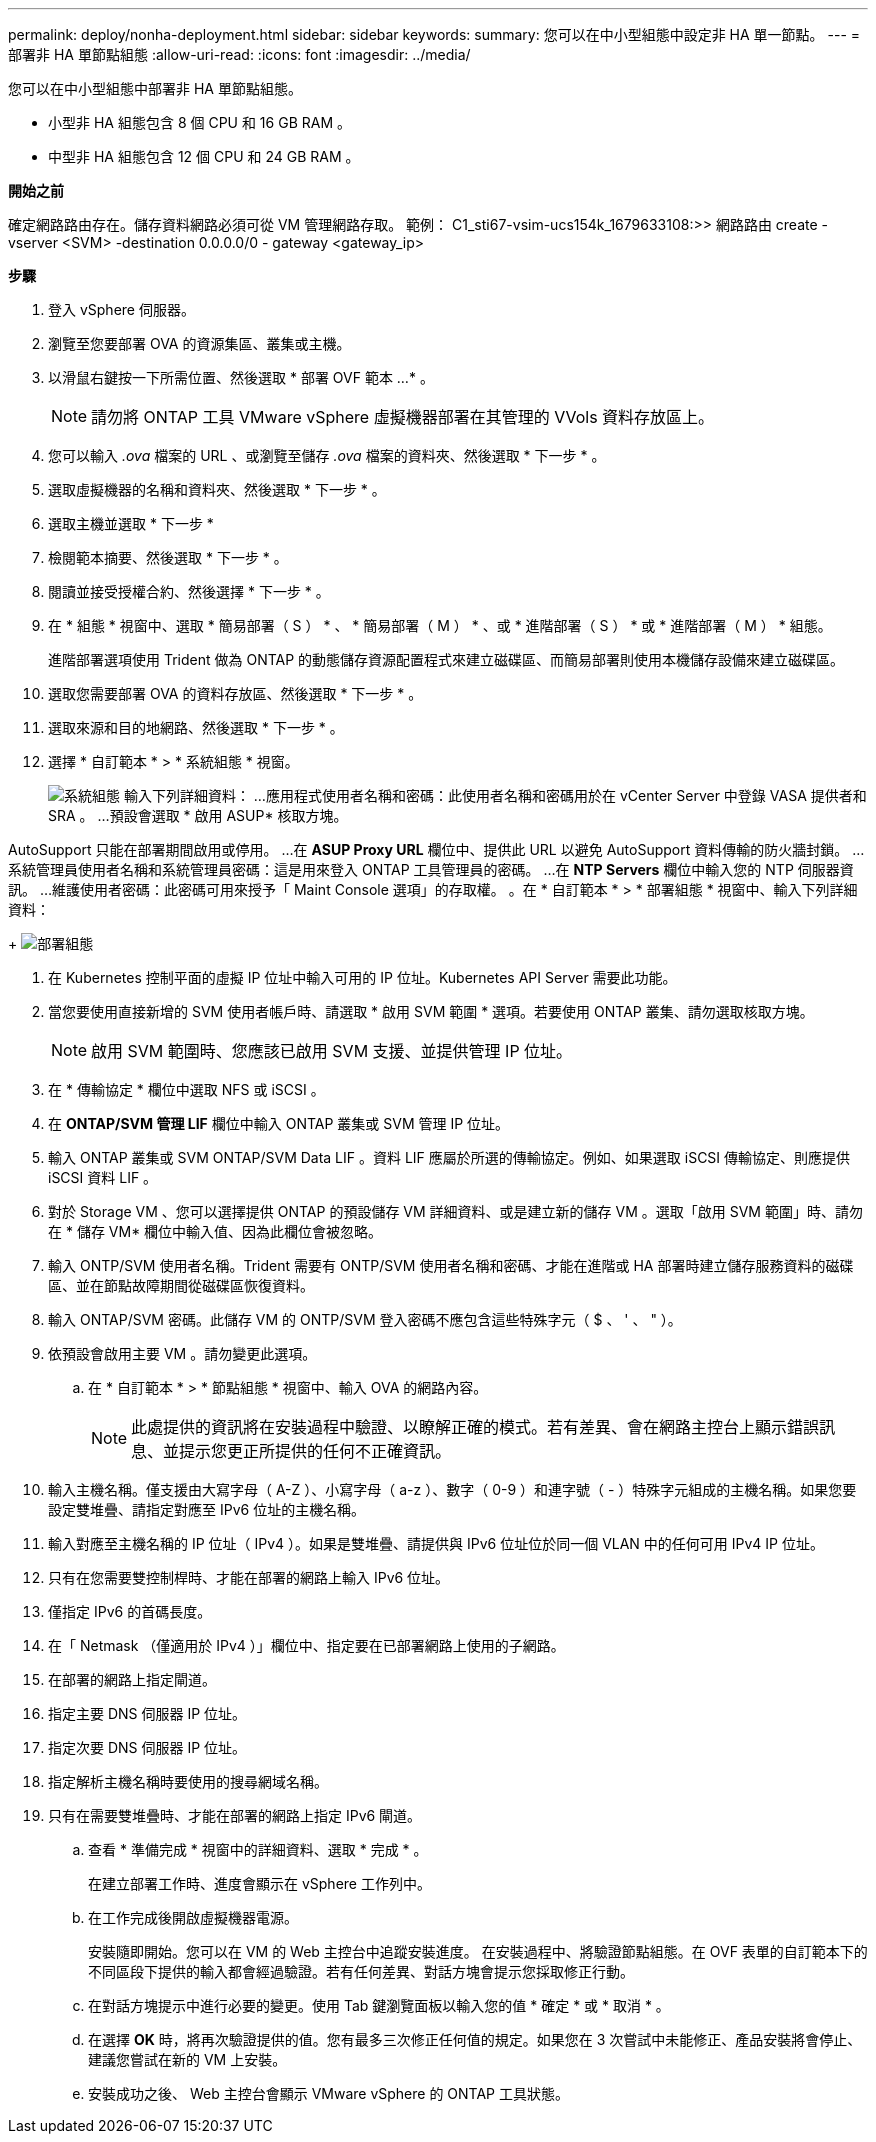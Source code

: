 ---
permalink: deploy/nonha-deployment.html 
sidebar: sidebar 
keywords:  
summary: 您可以在中小型組態中設定非 HA 單一節點。 
---
= 部署非 HA 單節點組態
:allow-uri-read: 
:icons: font
:imagesdir: ../media/


[role="lead"]
您可以在中小型組態中部署非 HA 單節點組態。

* 小型非 HA 組態包含 8 個 CPU 和 16 GB RAM 。
* 中型非 HA 組態包含 12 個 CPU 和 24 GB RAM 。


*開始之前*

確定網路路由存在。儲存資料網路必須可從 VM 管理網路存取。
範例： C1_sti67-vsim-ucs154k_1679633108:>> 網路路由 create -vserver <SVM> -destination 0.0.0.0/0 - gateway <gateway_ip>

*步驟*

. 登入 vSphere 伺服器。
. 瀏覽至您要部署 OVA 的資源集區、叢集或主機。
. 以滑鼠右鍵按一下所需位置、然後選取 * 部署 OVF 範本 ...* 。
+

NOTE: 請勿將 ONTAP 工具 VMware vSphere 虛擬機器部署在其管理的 VVols 資料存放區上。

. 您可以輸入 _.ova_ 檔案的 URL 、或瀏覽至儲存 _.ova_ 檔案的資料夾、然後選取 * 下一步 * 。
. 選取虛擬機器的名稱和資料夾、然後選取 * 下一步 * 。
. 選取主機並選取 * 下一步 *
. 檢閱範本摘要、然後選取 * 下一步 * 。
. 閱讀並接受授權合約、然後選擇 * 下一步 * 。
. 在 * 組態 * 視窗中、選取 * 簡易部署（ S ） * 、 * 簡易部署（ M ） * 、或 * 進階部署（ S ） * 或 * 進階部署（ M ） * 組態。
+
進階部署選項使用 Trident 做為 ONTAP 的動態儲存資源配置程式來建立磁碟區、而簡易部署則使用本機儲存設備來建立磁碟區。

. 選取您需要部署 OVA 的資料存放區、然後選取 * 下一步 * 。
. 選取來源和目的地網路、然後選取 * 下一步 * 。
. 選擇 * 自訂範本 * > * 系統組態 * 視窗。
+
image:../media/ha-deployment-sys-config.png["系統組態"]
輸入下列詳細資料：
...應用程式使用者名稱和密碼：此使用者名稱和密碼用於在 vCenter Server 中登錄 VASA 提供者和 SRA 。
...預設會選取 * 啟用 ASUP* 核取方塊。



AutoSupport 只能在部署期間啟用或停用。
...在 *ASUP Proxy URL* 欄位中、提供此 URL 以避免 AutoSupport 資料傳輸的防火牆封鎖。
...系統管理員使用者名稱和系統管理員密碼：這是用來登入 ONTAP 工具管理員的密碼。
...在 *NTP Servers* 欄位中輸入您的 NTP 伺服器資訊。
...維護使用者密碼：此密碼可用來授予「 Maint Console 選項」的存取權。
。在 * 自訂範本 * > * 部署組態 * 視窗中、輸入下列詳細資料：

+
image:../media/ha-deploy-config.png["部署組態"]

. 在 Kubernetes 控制平面的虛擬 IP 位址中輸入可用的 IP 位址。Kubernetes API Server 需要此功能。
. 當您要使用直接新增的 SVM 使用者帳戶時、請選取 * 啟用 SVM 範圍 * 選項。若要使用 ONTAP 叢集、請勿選取核取方塊。
+

NOTE: 啟用 SVM 範圍時、您應該已啟用 SVM 支援、並提供管理 IP 位址。

. 在 * 傳輸協定 * 欄位中選取 NFS 或 iSCSI 。
. 在 *ONTAP/SVM 管理 LIF* 欄位中輸入 ONTAP 叢集或 SVM 管理 IP 位址。
. 輸入 ONTAP 叢集或 SVM ONTAP/SVM Data LIF 。資料 LIF 應屬於所選的傳輸協定。例如、如果選取 iSCSI 傳輸協定、則應提供 iSCSI 資料 LIF 。
. 對於 Storage VM 、您可以選擇提供 ONTAP 的預設儲存 VM 詳細資料、或是建立新的儲存 VM 。選取「啟用 SVM 範圍」時、請勿在 * 儲存 VM* 欄位中輸入值、因為此欄位會被忽略。
. 輸入 ONTP/SVM 使用者名稱。Trident 需要有 ONTP/SVM 使用者名稱和密碼、才能在進階或 HA 部署時建立儲存服務資料的磁碟區、並在節點故障期間從磁碟區恢復資料。
. 輸入 ONTAP/SVM 密碼。此儲存 VM 的 ONTP/SVM 登入密碼不應包含這些特殊字元（ $ 、 ' 、 " ）。
. 依預設會啟用主要 VM 。請勿變更此選項。
+
.. 在 * 自訂範本 * > * 節點組態 * 視窗中、輸入 OVA 的網路內容。
+

NOTE: 此處提供的資訊將在安裝過程中驗證、以瞭解正確的模式。若有差異、會在網路主控台上顯示錯誤訊息、並提示您更正所提供的任何不正確資訊。



. 輸入主機名稱。僅支援由大寫字母（ A-Z ）、小寫字母（ a-z ）、數字（ 0-9 ）和連字號（ - ）特殊字元組成的主機名稱。如果您要設定雙堆疊、請指定對應至 IPv6 位址的主機名稱。
. 輸入對應至主機名稱的 IP 位址（ IPv4 ）。如果是雙堆疊、請提供與 IPv6 位址位於同一個 VLAN 中的任何可用 IPv4 IP 位址。
. 只有在您需要雙控制桿時、才能在部署的網路上輸入 IPv6 位址。
. 僅指定 IPv6 的首碼長度。
. 在「 Netmask （僅適用於 IPv4 ）」欄位中、指定要在已部署網路上使用的子網路。
. 在部署的網路上指定閘道。
. 指定主要 DNS 伺服器 IP 位址。
. 指定次要 DNS 伺服器 IP 位址。
. 指定解析主機名稱時要使用的搜尋網域名稱。
. 只有在需要雙堆疊時、才能在部署的網路上指定 IPv6 閘道。
+
.. 查看 * 準備完成 * 視窗中的詳細資料、選取 * 完成 * 。
+
在建立部署工作時、進度會顯示在 vSphere 工作列中。

.. 在工作完成後開啟虛擬機器電源。
+
安裝隨即開始。您可以在 VM 的 Web 主控台中追蹤安裝進度。
在安裝過程中、將驗證節點組態。在 OVF 表單的自訂範本下的不同區段下提供的輸入都會經過驗證。若有任何差異、對話方塊會提示您採取修正行動。

.. 在對話方塊提示中進行必要的變更。使用 Tab 鍵瀏覽面板以輸入您的值 * 確定 * 或 * 取消 * 。
.. 在選擇 *OK* 時，將再次驗證提供的值。您有最多三次修正任何值的規定。如果您在 3 次嘗試中未能修正、產品安裝將會停止、建議您嘗試在新的 VM 上安裝。
.. 安裝成功之後、 Web 主控台會顯示 VMware vSphere 的 ONTAP 工具狀態。




